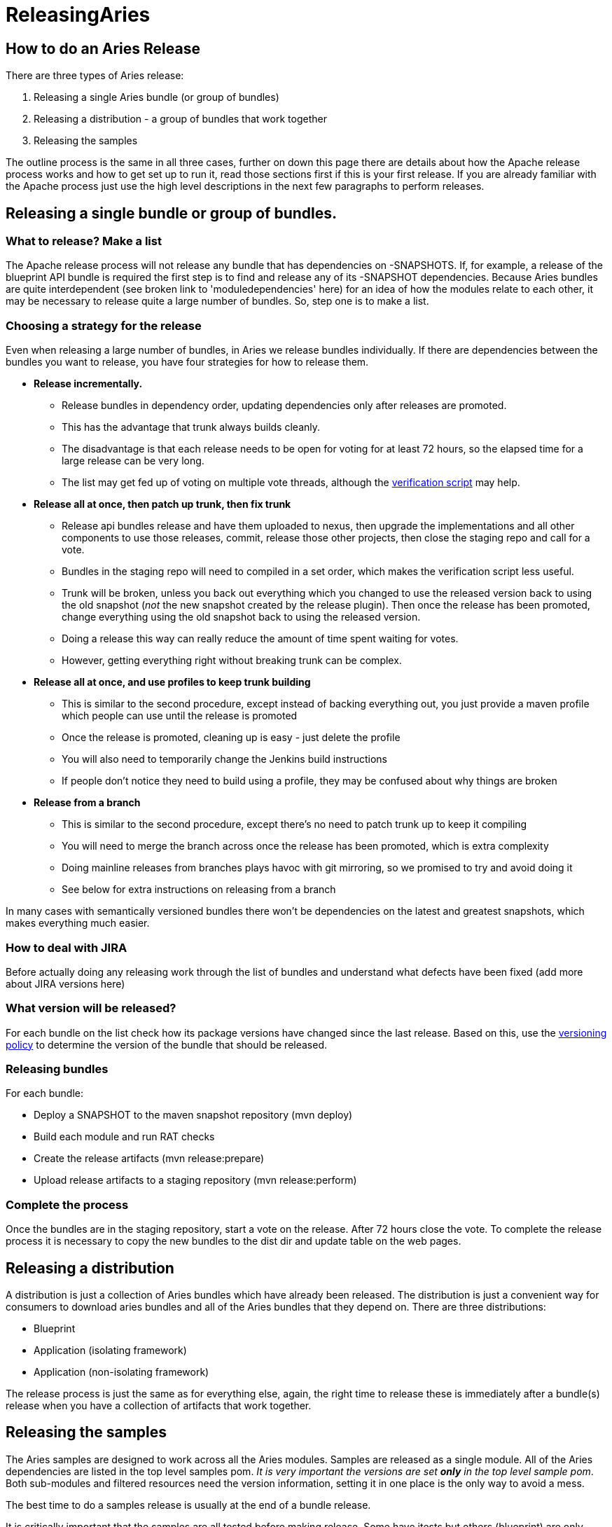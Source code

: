 = ReleasingAries

== How to do an Aries Release

There are three types of Aries release:

. Releasing a single Aries bundle (or group of bundles)
. Releasing a distribution - a group of bundles that work together
. Releasing the samples

The outline process is the same in all three cases, further on down this page there are details about how the Apache release process works and how to get set up to run it, read those sections first if this is  your first release.
If you are already familiar with the Apache process just use the high level descriptions in the next few paragraphs to perform releases.

== Releasing a single bundle or group of bundles.

=== What to release? Make a list

The Apache release process will not release any bundle that has dependencies on -SNAPSHOTS.
If, for example, a release of the blueprint API bundle is required the first step is to find and release any of its -SNAPSHOT dependencies.
Because Aries bundles are quite interdependent (see broken link to 'moduledependencies' here)  for an idea of how the modules relate to each other, it may be necessary to release quite a large number of bundles.
So, step one is to make a list.

=== Choosing a strategy for the release

Even when releasing a large number of bundles, in Aries we release bundles individually.
If there are dependencies between the bundles you want to release, you have four strategies for how to release them.

* *Release incrementally.*
 ** Release bundles in dependency order, updating dependencies only after releases are promoted.
 ** This has the advantage that trunk always builds cleanly.
 ** The disadvantage is that each release needs to be open for voting for at least 72 hours, so the elapsed time for a large release can be very long.
 ** The list may get fed up of voting on multiple vote threads, although the http://aries.apache.org/development/verifyingrelease.html[verification script] may help.
* *Release all at once, then patch up trunk, then fix trunk*
 ** Release api bundles release and have them uploaded to nexus, then upgrade the implementations  and all other components to use those releases, commit,  release those other projects, then close the staging repo and call for a vote.
 ** Bundles in the staging repo will need to compiled in a set order, which makes the verification script less useful.
 ** Trunk will be broken, unless you back out everything which you changed to use the released version back to using the old snapshot (_not_ the new snapshot created by the release plugin).
Then once the release has been promoted, change everything using the old snapshot back to using the released version.
 ** Doing a release this way can really reduce the amount of time spent waiting for votes.
 ** However, getting everything right without breaking trunk can be complex.
* *Release all at once, and use profiles to keep trunk building*
 ** This is similar to the second procedure, except instead of backing everything out, you just provide a maven profile which people can use until the release is promoted
 ** Once the release is promoted, cleaning up is easy - just delete the profile
 ** You will also need to temporarily change the Jenkins build instructions
 ** If people don't notice they need to build using a profile, they may be confused about why things are broken
* *Release from a branch*
 ** This is similar to the second procedure, except there's no need to patch trunk up to keep it compiling
 ** You will need to merge the branch across once the release has been promoted, which is extra complexity
 ** Doing mainline releases from branches plays havoc with git mirroring, so we promised to try and avoid doing it
 ** See below for extra instructions on releasing from a branch

In many cases with semantically versioned bundles there won't be dependencies on the latest and greatest snapshots, which makes everything much easier.

=== How to deal with JIRA

Before actually doing any releasing work through the list of bundles and understand what defects have been fixed (add more about JIRA versions here)

=== What version will be released?

For each bundle on the list check how its package versions have changed since the last release.
Based on this, use the link:versionpolicy[versioning policy] to determine the version of the bundle that should be released.

=== Releasing bundles

For each bundle:

* Deploy a SNAPSHOT to the maven snapshot repository (mvn deploy)
* Build each module and run RAT checks
* Create the release artifacts (mvn release:prepare)
* Upload release artifacts to a staging repository (mvn release:perform)

=== Complete the process

Once the bundles are in the staging repository, start a vote on the release.
After 72 hours close the vote.
To complete the release process it is necessary to copy the new bundles to the dist dir and update table on the web pages.

== Releasing a distribution

A distribution is just a collection of Aries bundles which have already been released.
The distribution is just a convenient way for consumers to download aries bundles and all of the Aries bundles that they depend on.
There are three distributions:

* Blueprint
* Application (isolating framework)
* Application (non-isolating framework)

The release process is just the same as for everything else, again, the right time to release these is immediately after a bundle(s) release when you have a collection of artifacts that  work together.

== Releasing the samples

The Aries samples are designed to work across all the Aries modules.
Samples are released as a single module.
All of the Aries dependencies are listed in the top level samples pom.
_It is very important the versions are set *only* in the top level  sample pom_.
Both sub-modules and filtered resources need the version information, setting it in one place is the only way to avoid a mess.

The best time to do a samples release is usually at the end of a bundle release.

It is critically important that the samples are all tested before making release.
Some have itests but others (blueprint) are only tested manually.
In fact it's wise to run through a quick manual check for the blog and aries trader samples as the itests do not catch everything.

== Background information on the Apache Release process

To create a release you will need to create the release artifacts and move then to various places (ultimately the Maven central repository).
The Maven commands and general outline of the process looks like this:

image::development/AriesRelease.png[rel]

The full maven commands are not shown - the intention is just to give an indication of which maven commands you will need to use to create release artifacts in different places.

Performing a release is described in detail http://apache.org/dev/publishing-maven-artifacts.html[here] . This document It covers all the steps listed above so on these pages we will only add things which are specific to the Apache Aries release.

There are a few steps to the process:

. Discussion of the release and its content on the dev@aries mailing list.
. Creating and storing GPG keys
. Setting up your environment
. JIRA preparation
. Checking the release version of the bundle
. Checking release artifacts on your local system
. Creating a snapshot release
. Releasing to a staging repository (uses mvn release:prepare and mvn release:perform)
. Running a vote
. Promoting the release artifacts to the Apache release repository
. Making the release artifacts available from the Aries web pages
. What to do when people find problems with the release artifacts

The best current documentation for releases is http://apache.org/dev/publishing-maven-artifacts.html[here].
It covers all the steps listed above so on these pages we will only add things which are specific to the Apache Aries release.

=== Discussion of the release and its content on the Aries mailing list

Before starting off the release process it is essential to gain consensus on the dev@aries list that this is the right time for a release and to agree its content.
Allow at least a week for this discussion.

=== Creating and storing GPG keys

For Aries your GPG key will need to be in this file: https://svn.apache.org/repos/asf/aries/KEYS (follow the instructions in the file) and checkin.
Then ensure the file is mirrored to http://www.apache.org/dist/aries/KEYS by following the instructions http://www.apache.org/dev/release.html#upload-scp[here].

=== Setting up your environment

Follow the general instructions linked to above.

=== Creating a branch to release from (if needed)

It is strongly recomended that releases are made from trunk and NEVER from a branch.
But, if you have to release from a branch this is what  you will need to do:

....
svn copy https://svn.apache.org/repos/asf/aries/trunk \

https://svn.apache.org/repos/asf/aries/branches/0.X-RCx \

  -m "Creating a release branch of /aries/trunk."
....

Where '0.X' is the number of the release.

Checkout the new branch, for example, for the 0.2-incubating  release:

 svn co https://svn.apache.org/repos/asf/aries/branches/0.2-RCx aries-0.2-candidate

_IMPORTANT_ If you are using a branch to release you *must* edit the  pom.xml for *each* bundle to change the SCM references to point to the branch and not to trunk.
For example:

 <connection>scm:svn:http://svn.apache.org/repos/asf/aries/branches/0.2-RCx/parent</connection>

 <developerConnection>scm:svn:https://svn.apache.org/repos/asf/aries/branches/0.2-RCx/parent</developerConnection>

 <url>scm:svn:http://svn.apache.org/repos/asf/aries/branches/0.2-RCx/parent</url>

The consequence of forgetting this is that the commands that create the release (mvn release:prepare, mvn release:perform) will declare SUCCESS but will not create a staging repository and will add stuff to the snapshot repository :-/.

After taking the branch, change the pom versions in trunk to, say, 0.3-incubating or whatever you want to call the next development version.

=== Checking which version of the bundle to release

If the Maven version of the bundle ends -SNAPSHOT then some change has been made which may require a release.
To get a summary of the changes, use svn to compare with the most recently released tag,  for example:

  svn diff https://svn.apache.org/repos/asf/aries/tags/testsupport-0.3/  https://svn.apache.org/repos/asf/aries/trunk/testsupport/ --summarize

In general, if no Java files have changed only the micro version of the bundle will need to be incremented on release.
If Java  code has changed it is important to check the packageinfo files to see whether package versions have changed.
If so these might lead to the requirement to increment the major or minor versions the bundle.

=== Checking release artifacts

Delete everything under ...org/apache/aries in your local Maven repo.
For linux/Mac users you will find this under ~/.m2/repository/.

Check that the code builds using the usual link:buildingaries.html[sequence]  of commands, but add the following arguments to the 'mvn install' command:

 mvn install -Papache-release -DcreateChecksum=true

This should build and install release artifacts in your local repo.

Check the https://repository.apache.org/content/repositories/releases/org/apache/aries/parent/0.1-incubating/[0.1 release]  to understand what files should be created.

To perform legal checks, in each subproject, run:

 mvn rat:check -fn

This will run through the project and its sub projects generating a file called rat.txt in each target directory.
The 'fn' means it will carry on even if it find a failure.
To inspect the failures, use:

 find . -name rat.txt | xargs grep \!\?\?

This will pick out the failing file names.
Some of the files that rat fails do not require an Apache license, eg MANIFEST.MF, but any *.java or *.js file does need one.
As an alternative you can use 'mvn -Prat install'.

=== Creating a snapshot release

This is important to do when releasing from trunk as other bundles may want to continue to depend on the -SNAPSHOT version while the release is voted through.

mvn deploy (check exact format)

=== JIRA preparation

* After initial release discussion on the mailing list you should have a list of JIRA issues that are required in the release.
If not, the default assumption is 'everything that has been fixed since the last release'.
* Make sure that there is a JIRA version that matches the name of the release, if not, create one.
* Check through defects, make sure that anything that is included in the release has been closed.
If there are open issues move them to the next release.

=== Creating the release

==== Creating the release artifacts in a staging repository

The release is created by releasing each bundle separately and in a specific order.
It is also desirable to maintain the same IP address for the entire process (the staging repository is associated with your IP address, changing it results in the creation of a second staging repository).

Short summary: Use a wired ether net connection and allow about 4 hours for the next few steps.

From the top level directory in your branch run:

 mvn clean

Note:: The prepare step will make some assumptions about the version of the development stream that is left after the release has been made.
When releasing from a branch it may not be a good idea to accept the default for this, it will very likely conflict with the development version in use in trunk.

For each bundle that needs to be release perform the following commands:

 Check that there are no depndencies on -SNAPSHOT versions.
 Ensure that everything is committed in SVN
 mvn release:prepare -Papache-release -DpreparationGoals="clean install" -DwaitBeforeTagging="10" -DscmCommentPrefix="[ARIES-xxx][maven-release-plugin]"
 mvn release:perform -Papache-release

* Note 1: Use the -DdryRun option to check that release-prepare works.
* Note 2: mvn release:prepare makes and commits changes in SVN.
You'll be asked three questions.
Here they are with answers for the 'parent' module release:
 .. What is the release version for "Aries :: Top Parent POM"?
(org.apache.aries:parent) 0.5: :
 .. What is SCM release tag or label for "Aries :: Top Parent POM"?
(org.apache.aries:parent) parent-0.5: :
 .. What is the new development version for "Aries :: Top Parent POM"?
(org.apache.aries:parent) 0.6-SNAPSHOT: : 0.5.1

+
i.e.
take the defaults for the last two questions, but change the release version if required.
The last person doing a release didn't know whether the next version released from the trunk would have a major, minor or micro version number change - they couldn't know until those changes were made!
- but they had to make a guess.
Now is the time  to correct their guess.
Similarly, you won't know what the next release number should be, but you need to use _something_, so accept the default.
* Note 3: Since the release plugin makes changes in SCM, use a JIRA for the release (ARIES-XXX here) in the commit comment to make it easier to see what's changed.
* Note 4: The task will appear to hang at the end.
It's waiting ten seconds to do the tagging, to ensure everything works in Europe, where svn is mirrored from a US master.
* Note 5: mvn release:clean will do _most_ of the cleaning up in the event of failures.
* Note 6: If on mvn release:prepare you get an error from SVN similar to https://svn.apache.org/repos/asf/!svn/bc/1182408/aries/tags/parent-0.5/default-parent/java5-parent/org.apache.aries.bundle.i.am.releasing does not exist then it's because there's no scm element in the pom.xml for the module you're releasing.

This will put release artifacts into an Apache https://repository.apache.org/index.html#view-repositories;staging.html[staging repository].
You will need to log in to see it.
If nothing appears in a staging repo you should stop here and work out why.
If you have made a mistake it's quite easy to revert.
The release commands make and commit changes to the project's pom.xml files and they create a tag in SVN.
To revert the changes you will need to revert the pom.xml files and delete the tag from svn.

=== Closing the staging repository

After checking that the staging repository contains the artifacts that you expect you should close the staging repository.
This will make it available so that people can check the release.

=== Running the vote.

At this point you should write two notes to the dev@aries.apache.org mailing list.
You may wish to ensure they have slightly different subjects, since googlemail seems to ignore anything in brackets when threading.

* Subject [VOTE]  Apache Aries release candidate 0N

The the source archive files should be explicitly called out by release manager in any release vote.
From an Apache legal standpoint, this is what the project is "releasing" and what the community should be voting on.
In this link:devlistvote.txt[sample note] , there is a link to each modules' source*.zip file.

* Subject [DISCUSS]  Apache Aries  release candidate 0X

The content should just indicate that the note starts a thread to discuss the Aries release.

After 72 hours, if no problems have been found in the release artifacts, the dev@aries vote can be summarised and closed.
Note that at least three +1 votes from Aries PMC members are required.

=== Promoting the release artifacts

From the https://repository.apache.org/index.html#stagingRepositories[Nexus pages] , select the staging repository and select 'release' from the top menu.
This moves the release artifacts into an Apache releases repository, from there they will be automatically moved to the Maven repository.

=== Making the release artifacts available from the Aries web pages.

Anything that is to be downloaded must be put in /www/www.apache.org/dist/aries on minotaur.
Don't forget to changes the file permissions to '664' so that other  members of the group can access them.
The distributions are archived here /www/archive.apache.org/dist/aries.

First, delete the artifacts of the previous release from the distribution directory.
You don't need to worry about putting the previous release artifacts in the archive as they will already have been rsync'd from the distribution directory.

Then, put new release artifacts in the distribution directory.
This is best done using a script, the script can be generated using the perl script http://svn.apache.org/repos/asf/aries/scripts/download_release_artifacts.pl[download_release_artifacts.pl].

Next, update the Aries Downloads pages to refer to the new artifacts.
The the perl script http://svn.apache.org/repos/asf/aries/scripts/create_modules_table.pl[create_modules_table.pl] can do this automatically.

=== Updating dependencies

Once the release is promoted, change all the bundles which depend on the SNAPSHOT to depend on the released version.
Deployed snapshots get regularly cleaned from the repositories if there's a released version available, so building against them isn't reliable.

Don't move bundles which depend on earlier releases to depend on the new release, or they won't be able to run in an environment with the older bundles.

=== Tidying up tasks

* Get the http://aries.apache.org/development/compliancetesting.html[compliance tests] run
* Release notes
* Release the component in JIRA (manage components), check the JIRA release notes.

=== What to do when people find problems with the release

* Cancel the vote [CANCELLED] [VOTE]
* Clean up, fix and re-release.
The good news here is that it isn't necessarily essential to re-release every module.
